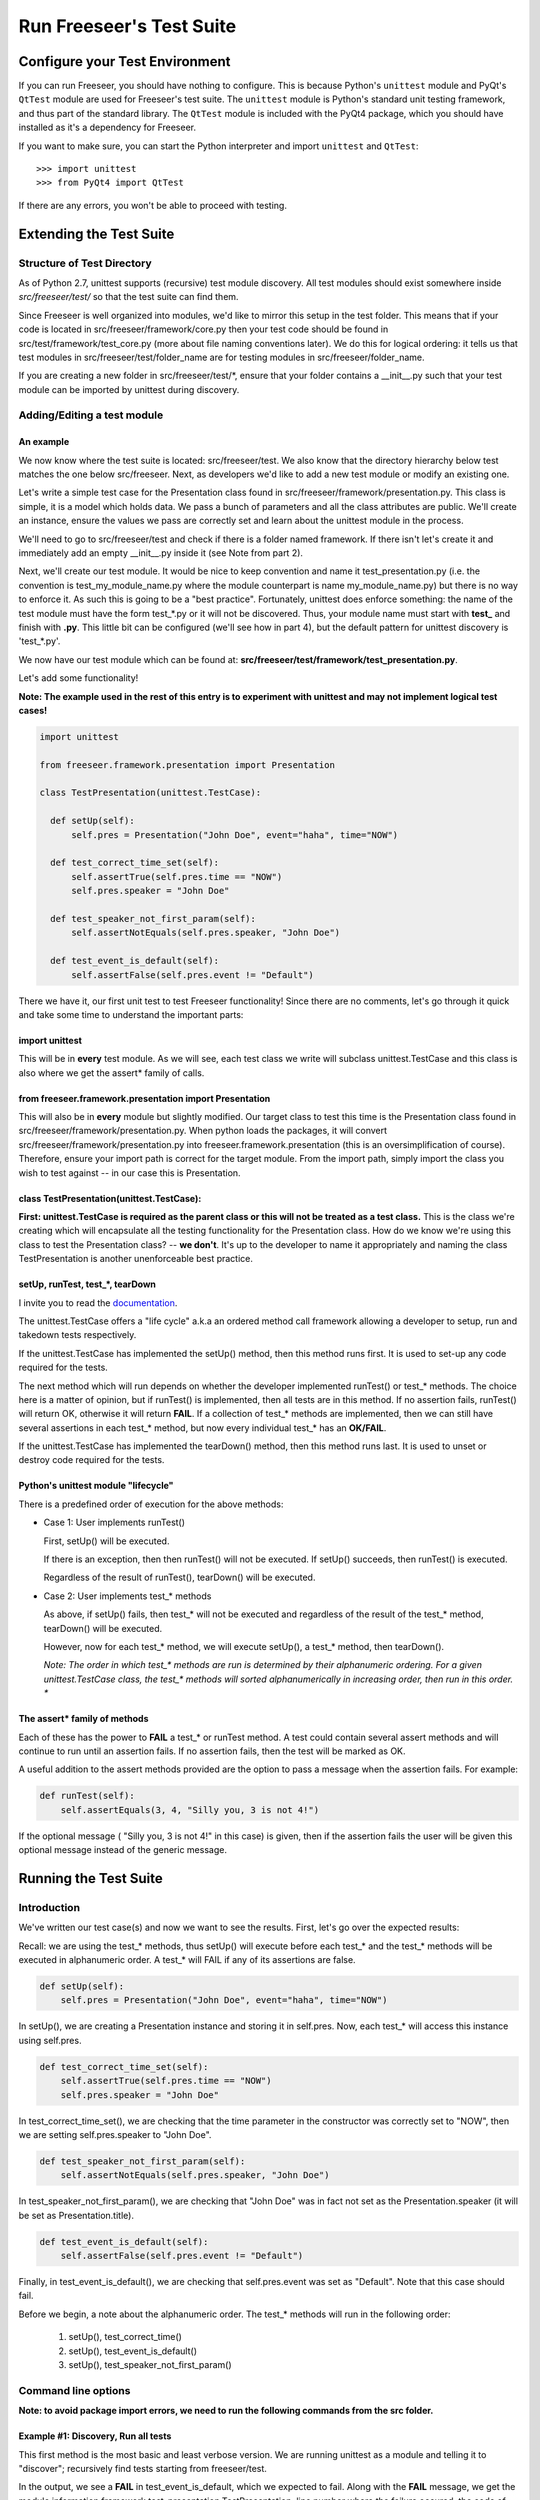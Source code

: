 Run Freeseer's Test Suite
=========================

.. TODO: improve names of subsections
.. TODO: finish reviewing this page
.. TODO: reference Qt class docs (see Lance's last blog post) in See Also box

Configure your Test Environment
*******************************

If you can run Freeseer, you should have nothing to configure. This is because
Python's ``unittest`` module and PyQt's ``QtTest`` module are used for
Freeseer's test suite. The ``unittest`` module is Python's standard unit testing
framework, and thus part of the standard library. The ``QtTest`` module is
included with the PyQt4 package, which you should have installed as it's
a dependency for Freeseer.

If you want to make sure, you can start the Python interpreter and
import ``unittest`` and ``QtTest``::
 
  >>> import unittest
  >>> from PyQt4 import QtTest

If there are any errors, you won't be able to proceed with testing. 


Extending the Test Suite
************************

Structure of Test Directory
---------------------------
 
As of Python 2.7, unittest supports (recursive) test module discovery.  
All test modules should exist somewhere inside `src/freeseer/test/` so that the
test suite can find them.

Since Freeseer is well organized into modules, we'd like to mirror this setup in the test folder. This means that if your code is located in src/freeseer/framework/core.py then your test code should be found in src/test/framework/test_core.py (more about file naming conventions later). We do this for logical ordering: it tells us that test modules in src/freeseer/test/folder_name are for testing modules in src/freeseer/folder_name.
  
If you are creating a new folder in src/freeseer/test/\*, ensure that your folder contains a __init__.py such that your test module can be imported by unittest during discovery. 


Adding/Editing a test module
----------------------------

An example
^^^^^^^^^^

We now know where the test suite is located: src/freeseer/test. 
We also know that the directory hierarchy below test matches the one below src/freeseer. 
Next, as developers we'd like to add a new test module or modify an existing one.

Let's write a simple test case for the Presentation class found in src/freeseer/framework/presentation.py. 
This class is simple, it is a model which holds data. 
We pass a bunch of parameters and all the class attributes are public. 
We'll create an instance, ensure the values we pass are correctly set and learn about the unittest module in the process.

We'll need to go to src/freeseer/test and check if there is a folder named framework. 
If there isn't let's create it and immediately add an empty __init__.py inside it (see Note from part 2).

Next, we'll create our test module. 
It would be nice to keep convention and name it test_presentation.py (i.e. the convention is test_my_module_name.py where the module counterpart is name my_module_name.py) but there is no way to enforce it. 
As such this is going to be a "best practice". 
Fortunately, unittest does enforce something: the name of the test module must have the form test_*.py or it will not be discovered. 
Thus, your module name must start with **test_** and finish with **.py**. 
This little bit can be configured (we'll see how in part 4), but the default pattern for unittest discovery is 'test_*.py'.

We now have our test module which can be found at: **src/freeseer/test/framework/test_presentation.py**.

Let's add some functionality!

**Note: The example used in the rest of this entry is to experiment with unittest and may not implement logical test cases!**

.. code-block:: python

  import unittest
 
  from freeseer.framework.presentation import Presentation
  
  class TestPresentation(unittest.TestCase):

    def setUp(self):
        self.pres = Presentation("John Doe", event="haha", time="NOW")

    def test_correct_time_set(self):
        self.assertTrue(self.pres.time == "NOW")
        self.pres.speaker = "John Doe"

    def test_speaker_not_first_param(self):
        self.assertNotEquals(self.pres.speaker, "John Doe")

    def test_event_is_default(self):
        self.assertFalse(self.pres.event != "Default")



There we have it, our first unit test to test Freeseer functionality!
Since there are no comments, let's go through it quick and take some time to understand the important parts:

import unittest
^^^^^^^^^^^^^^^

This will be in **every** test module. As we will see, each test class we write will subclass unittest.TestCase and this class is also where we get the assert* family of calls.


from freeseer.framework.presentation import Presentation
^^^^^^^^^^^^^^^^^^^^^^^^^^^^^^^^^^^^^^^^^^^^^^^^^^^^^^^^

This will also be in **every** module but slightly modified. 
Our target class to test this time is the Presentation class found in src/freeseer/framework/presentation.py. 
When python loads the packages, it will convert src/freeseer/framework/presentation.py into freeseer.framework.presentation (this is an oversimplification of course). 
Therefore, ensure your import path is correct for the target module. From the import path, simply import the class you wish to test against -- in our case this is Presentation.


class TestPresentation(unittest.TestCase):
^^^^^^^^^^^^^^^^^^^^^^^^^^^^^^^^^^^^^^^^^^

**First: unittest.TestCase is required as the parent class or this will not be treated as a test class.**
This is the class we're creating which will encapsulate all the testing functionality for the Presentation class.
How do we know we're using this class to test the Presentation class? -- **we don't**.
It's up to the developer to name it appropriately and naming the class TestPresentation is another unenforceable best practice.


setUp, runTest, test_*, tearDown
^^^^^^^^^^^^^^^^^^^^^^^^^^^^^^^^

I invite you to read the `documentation <http://docs.python.org/2/library/unittest.html>`_. 

The unittest.TestCase offers a "life cycle" a.k.a an ordered method call framework allowing a developer to setup, run and takedown tests respectively.

If the unittest.TestCase has implemented the setUp() method, then this method runs first. It is used to set-up any code required for the tests.

The next method which will run depends on whether the developer implemented runTest() or test_* methods. 
The choice here is a matter of opinion, but if runTest() is implemented, then all tests are in this method. 
If no assertion fails, runTest() will return OK, otherwise it will return **FAIL**. 
If a collection of test_* methods are implemented, then we can still have several assertions in each test_* method, but now every individual test_* has an **OK/FAIL**.

If the unittest.TestCase has implemented the tearDown() method, then this method runs last. It is used to unset or destroy code required for the tests.


Python's unittest module "lifecycle"
^^^^^^^^^^^^^^^^^^^^^^^^^^^^^^^^^^^^

There is a predefined order of execution for the above methods:

+ Case 1: User implements runTest()

  First, setUp() will be executed. 
    
  If there is an exception, then then runTest() will not be executed. If setUp() succeeds, then runTest() is executed.
    
  Regardless of the result of runTest(), tearDown() will be executed.
 
+ Case 2: User implements test_* methods

  As above, if setUp() fails, then test_* will not be executed and regardless of the result of the test_* method, tearDown() will be executed. 
    
  However, now for each test_* method, we will execute setUp(), a test_* method, then tearDown(). 

  *Note: The order in which test_\* methods are run is determined by their alphanumeric ordering. For a given unittest.TestCase class, the test_\* methods will sorted alphanumerically in increasing order, then run in this order. **

The assert* family of methods
^^^^^^^^^^^^^^^^^^^^^^^^^^^^^

Each of these has the power to **FAIL** a test_* or runTest method. 
A test could contain several assert methods and will continue to run until an assertion fails. 
If no assertion fails, then the test will be marked as OK.

A useful addition to the assert methods provided are the option to pass a message when the assertion fails. For example:

.. code-block:: python

  def runTest(self):
      self.assertEquals(3, 4, "Silly you, 3 is not 4!")

If the optional message ( "Silly you, 3 is not 4!" in this case) is given, then if the assertion fails the user will be given this optional message instead of the generic message.  


Running the Test Suite
**********************

Introduction
------------

We've written our test case(s) and now we want to see the results. First, let's go over the expected results:

Recall: we are using the test_* methods, thus setUp() will execute before each test_* and the test_* methods will be executed in alphanumeric order. A test_* will FAIL if any of its assertions are false.

.. code-block:: python

  def setUp(self):
      self.pres = Presentation("John Doe", event="haha", time="NOW")

In setUp(), we are creating a Presentation instance and storing it in self.pres. Now, each test_* will access this instance using self.pres.   

.. code-block:: python
   
  def test_correct_time_set(self):
      self.assertTrue(self.pres.time == "NOW")
      self.pres.speaker = "John Doe"

In test_correct_time_set(), we are checking that the time parameter in the constructor was correctly set to "NOW", then we are setting self.pres.speaker to "John Doe". 

.. code-block:: python

  def test_speaker_not_first_param(self):
      self.assertNotEquals(self.pres.speaker, "John Doe")

In test_speaker_not_first_param(), we are checking that "John Doe" was in fact not set as the Presentation.speaker (it will be set as Presentation.title).

.. code-block:: python
  
  def test_event_is_default(self):
      self.assertFalse(self.pres.event != "Default")

Finally, in test_event_is_default(), we are checking that self.pres.event was set as "Default". Note that this case should fail. 

Before we begin, a note about the alphanumeric order. The test_* methods will run in the following order:

  #. setUp(), test_correct_time()
  #. setUp(), test_event_is_default()
  #. setUp(), test_speaker_not_first_param()


Command line options
--------------------
  
**Note: to avoid package import errors, we need to run the following commands from the src folder.**


Example #1: Discovery, Run all tests
^^^^^^^^^^^^^^^^^^^^^^^^^^^^^^^^^^^^

This first method is the most basic and least verbose version. We are running unittest as a module and telling it to "discover"; recursively find tests starting from freeseer/test.

In the output, we see a **FAIL** in test_event_is_default, which we expected to fail.
Along with the **FAIL** message, we get the module information framework.test_presentation.TestPresentation, line number where the failure occured, the code of the failed assertion and the AssertionError with a generic message (this is where your custom message would be printed instead). 
Finally, we get the number of tests executed, total time and number of **FAILED**.

Something to note here is that even if a test fails, we mark it as **FAIL** and move on. This can be configured (see -f ). 


.. code-block:: none

  $ python -m unittest discover freeseer/test/
  .F.
  ======================================================================
  FAIL: test_event_is_default (framework.test_presentation.TestPresentation)
  ----------------------------------------------------------------------
  Traceback (most recent call last):
    File (path to test_presentation.py), line 20, in test_event_is_default
      self.assertFalse(self.pres.event != "Default")
  AssertionError: True is not false
  ----------------------------------------------------------------------
  Ran 3 tests in 0.001s

  FAILED (failures=1)

Example #2: Discovery, Verbose, Run all tests
^^^^^^^^^^^^^^^^^^^^^^^^^^^^^^^^^^^^^^^^^^^^^

This next method is the same as before, but with the added -v. 
We are telling unittest to be more verbose (output more information). 
The output will be as above but will also contain a listing of each test method, module and result information.


.. code-block:: none

  $ python -m unittest discover freeseer/test/ -v
  test_correct_time_set (framework.test_presentation.TestPresentation) ... ok
  test_event_is_default (framework.test_presentation.TestPresentation) ... FAIL
  test_speaker_not_first_param (framework.test_presentation.TestPresentation) ... ok
  ======================================================================
  FAIL: test_event_is_default (framework.test_presentation.TestPresentation)
  ----------------------------------------------------------------------
  Traceback (most recent call last):
    File (path to test_presentation.py), line 20, in test_event_is_default
      self.assertFalse(self.pres.event != "Default")
  AssertionError: True is not false
  ----------------------------------------------------------------------
  Ran 3 tests in 0.001s

  FAILED (failures=1)	

Example #3: Discovery, Verbose, Run until fail
^^^^^^^^^^^^^^^^^^^^^^^^^^^^^^^^^^^^^^^^^^^^^^

As in the previous method, we are telling unittest to be more verbose but now we are also instructing -f. 
This option means "fail fast" and will cancel the entire test execution on a failure.  
Looking at the output, only 2 tests were executed because the second failed.

**Note: If the intent is to see whether or not your new code breaks any functionality, you will likely use this method.**

.. code-block:: none

  $ python -m unittest discover freeseer/test/ -v -f
  test_correct_time_set (framework.test_presentation.TestPresentation) ... ok
  test_event_is_default (framework.test_presentation.TestPresentation) ... FAIL

  ======================================================================
  FAIL: test_event_is_default (framework.test_presentation.TestPresentation)
  ----------------------------------------------------------------------
  Traceback (most recent call last):
    File (path to test_presentation.py), line 20, in test_event_is_default
      self.assertFalse(self.pres.event != "Default")
  AssertionError: True is not false
  ----------------------------------------------------------------------
  Ran 2 tests in 0.006s

  FAILED (failures=1)


Gotchas! a.k.a Q&A
******************

**Q: Why didn't test_speaker_not_first_param() fail if it is being set to "John Doe" in test_correct_time_set() ?**

A: Because before test_speaker_not_first_param() is invoked, setUp() is executed which resets self.pres to a new instance. Thus self.pres is as it would be and self.pres.speaker = "".

**Q: When I run (example #1, #2 and/or #3), I get the unittest help menu, why could this be happening OR I am getting weird import errors from unittest, what's going on ?**

A: From experience this was ultimately the result of an import error or invocation from the wrong place...

#. Ensure you are in the src folder 
#. Check that you are in fact using -v and/or -v after unittest (easiest to remember if it's at the end of the command).
#. Ensure that you are using __init__.py files (they can be empty files as they only tell Python to treat the folder as a package) in all the directories inside src/freeseer/test. If that's correct, maybe 
#. Make sure you that in your test module, you are importing from freeseer.folder.module_name


What should testers focus on?
-----------------------------

Ultimately, testers should protect users and the organization from bad design,
confusing UX, functional bugs, security and privacy issues, and so forth. 

Some things testers should consider:

· Where are the weak points in the software?

· What are the security, privacy, performance and reliability concerns?

· Do all the primary user scenarios work as expected? For all international audiences?

· Does the product interoperate with other products (hardware and software)?

· In the event of a problem, how good are the diagnostics?

